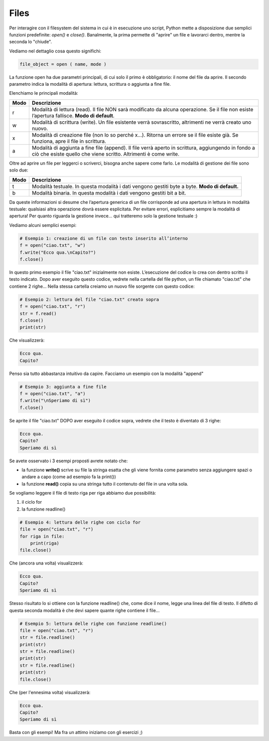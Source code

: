 =====
Files
=====


Per interagire con il filesystem del sistema in cui è in esecuzione uno script, Python mette a disposizione due semplici funzioni predefinite: `open()` e `close()`. Banalmente, la prima permette di "aprire" un file e lavorarci dentro, mentre la seconda lo "chiude".

Vediamo nel dettaglio cosa questo significhi:


.. code::

    file_object = open ( name, mode )


La funzione open ha due parametri principali, di cui solo il primo è obbligatorio: il nome del file da aprire. 
Il secondo parametro indica la modalità di apertura: lettura, scrittura o aggiunta a fine file. 

Elenchiamo le principali modalità:

==== =================================================================================================
Modo Descrizione
==== =================================================================================================
r    Modalità di lettura (read). 
     Il file NON sarà modificato da alcuna operazione. Se il file non esiste l’apertura fallisce. 
     **Modo di default**.
---- -------------------------------------------------------------------------------------------------
w    Modalità di scrittura (write). 
     Un file esistente verrà sovrascritto, altrimenti ne verrà creato uno nuovo.
---- -------------------------------------------------------------------------------------------------
x    Modalità di creazione file (non lo so perché x…). 
     Ritorna un errore se il file esiste già. Se funziona, apre il file in scrittura. 
---- -------------------------------------------------------------------------------------------------
a    Modalità di aggiunta a fine file (append). 
     Il file verrà aperto in scrittura, aggiungendo in fondo a ciò che esiste quello che viene scritto. 
     Altrimenti è come write.
==== =================================================================================================


Oltre ad aprire un file per leggerci o scriverci, bisogna anche sapere come farlo. Le modalità di gestione dei file sono solo due:

==== =================================================================================================
Modo Descrizione
==== =================================================================================================
t    Modalità testuale. 
     In questa modalità i dati vengono gestiti byte a byte.
     **Modo di default.**
---- -------------------------------------------------------------------------------------------------
b    Modalità binaria. 
     In questa modalità i dati vengono gestiti bit a bit.
==== =================================================================================================


Da queste informazioni si desume che l’apertura generica di un file corrisponde ad una apertura in lettura in modalità testuale: 
qualsiasi altra operazione dovrà essere esplicitata. Per evitare errori, esplicitiamo sempre la modalità di apertura! Per quanto riguarda 
la gestione invece... qui tratteremo solo la gestione testuale :)

Vediamo alcuni semplici esempi:

.. code:: python

    # Esempio 1: creazione di un file con testo inserito all’interno
    f = open("ciao.txt", "w")
    f.write("Ecco qua.\nCapito?")
    f.close()


In questo primo esempio il file "ciao.txt" inizialmente non esiste. L’esecuzione del codice lo crea con dentro scritto il testo indicato. 
Dopo aver eseguito questo codice, vedrete nella cartella del file python, un file chiamato "ciao.txt" che contiene 2 righe...
Nella stessa cartella creiamo un nuovo file sorgente con questo codice:


.. code:: python

    # Esempio 2: lettura del file "ciao.txt" creato sopra
    f = open("ciao.txt", "r")
    str = f.read()
    f.close()
    print(str)

Che visualizzerà:

.. code::

    Ecco qua.
    Capito?

Penso sia tutto abbastanza intuitivo da capire. Facciamo un esempio con la modalità "append"

.. code:: python

    # Esempio 3: aggiunta a fine file
    f = open("ciao.txt", "a")
    f.write("\nSperiamo di sì")
    f.close()


Se aprite il file "ciao.txt" DOPO aver eseguito il codice sopra, vedrete che il testo è diventato di 3 righe:


.. code::
    
    Ecco qua.
    Capito?
    Speriamo di sì

Se avete osservato i 3 esempi proposti avrete notato che:

* la funzione **write()** scrive su file la stringa esatta che gli viene fornita come parametro senza aggiungere spazi 
  o andare a capo (come ad esempio fa la print())
* la funzione **read()** copia su una stringa tutto il contenuto del file in una volta sola.


Se vogliamo leggere il file di testo riga per riga abbiamo due possibilità:

#. il ciclo for
#. la funzione readline()


.. code:: python

    # Esempio 4: lettura delle righe con ciclo for
    file = open("ciao.txt", "r")
    for riga in file:
        print(riga)
    file.close()

Che (ancora una volta) visualizzerà:

.. code::

    Ecco qua.
    Capito?
    Speriamo di sì


Stesso risultato lo si ottiene con la funzione readline() che, come dice il nome, legge una linea del file di testo. 
Il difetto di questa seconda modalità è che devi sapere quante righe contiene il file...


.. code:: python

    # Esempio 5: lettura delle righe con funzione readline()
    file = open("ciao.txt", "r")
    str = file.readline()
    print(str)
    str = file.readline()
    print(str)
    str = file.readline()
    print(str)
    file.close()


Che (per l'ennesima volta) visualizzerà:

.. code::

    Ecco qua.
    Capito?
    Speriamo di sì


Basta con gli esempi! Ma fra un attimo iniziamo con gli esercizi ;)


